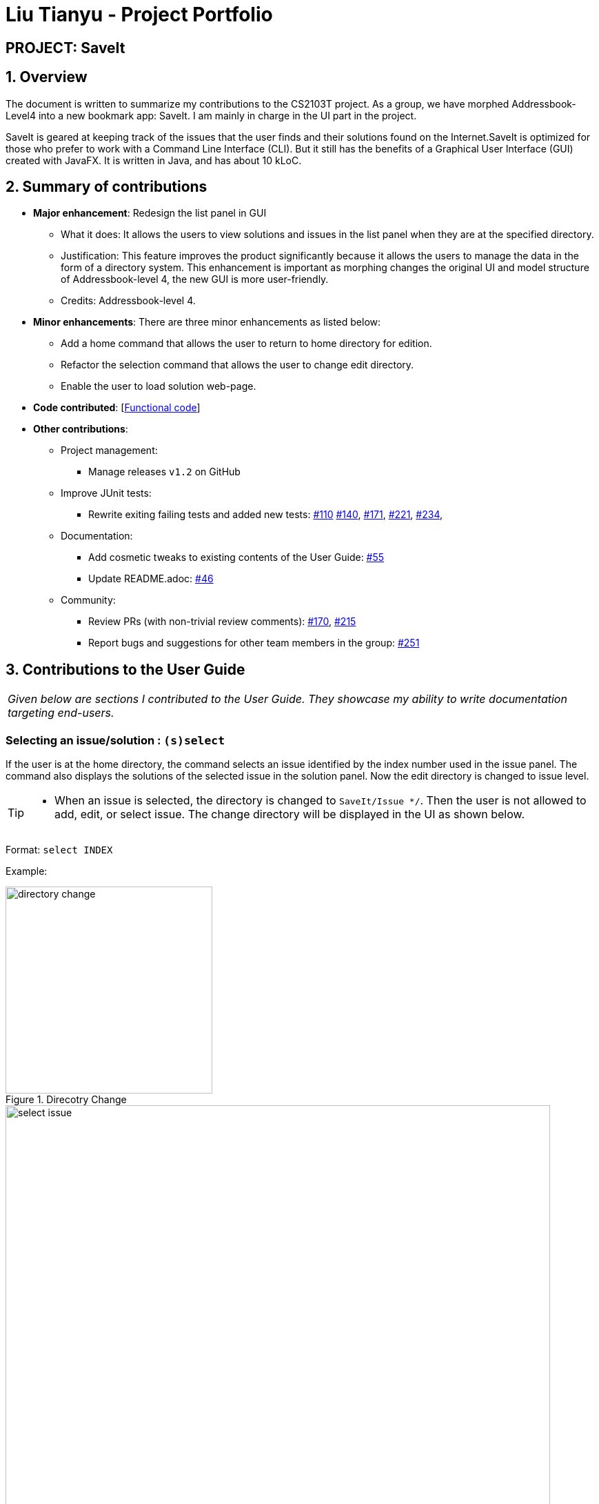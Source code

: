 = Liu Tianyu - Project Portfolio
:site-section: AboutUs
:imagesDir: ../images
:stylesDir: ../stylesheets

== PROJECT: SaveIt

== 1. Overview

The document is written to summarize my contributions to the CS2103T project.
As a group, we have morphed Addressbook-Level4 into a new bookmark app: SaveIt.
I am mainly in charge in the UI part in the project.

SaveIt​ is geared at keeping track of the issues that the user
finds and their solutions found on the Internet.SaveIt is ​optimized for those who prefer to work with a
Command Line Interface​ (CLI). But it still has the benefits of a Graphical
User Interface (GUI) created with JavaFX. It is written in Java, and has about 10 kLoC.

== 2. Summary of contributions
* *Major enhancement*: Redesign the list panel in GUI
** What it does: It allows the users to view solutions and issues in the list panel
 when they are at the specified directory.
** Justification: This feature improves the product significantly
because it allows the users to manage the data in the form of a directory system.
 This enhancement is important as morphing changes the original
UI and model structure of Addressbook-level 4, the new GUI is more user-friendly.
** Credits: Addressbook-level 4.

* *Minor enhancements*: There are three minor enhancements as listed below:
** Add a home command that allows the user to return to home directory for edition.
** Refactor the selection command that allows the user to change edit directory.
** Enable the user to load solution web-page.

* *Code contributed*: [https://nus-cs2103-ay1819s1.github.io/cs2103-dashboard/#=undefined&search=xllliu[Functional code]]

* *Other contributions*:

** Project management:
*** Manage releases `v1.2` on GitHub
** Improve JUnit tests:
*** Rewrite exiting failing tests and added new tests: https://github.com/CS2103-AY1819S1-T12-4/main/pull/110[#110]
https://github.com/CS2103-AY1819S1-T12-4/main/pull/140[#140],
https://github.com/CS2103-AY1819S1-T12-4/main/pull/171[#171],
https://github.com/CS2103-AY1819S1-T12-4/main/pull/221[#221],
https://github.com/CS2103-AY1819S1-T12-4/main/pull/234[#234],
** Documentation:
*** Add cosmetic tweaks to existing contents of the User Guide: https://github.com/CS2103-AY1819S1-T12-4/main/pull/55[#55]
*** Update README.adoc: https://github.com/CS2103-AY1819S1-T12-4/main/pull/46[#46]
** Community:
*** Review PRs (with non-trivial review comments): https://github.com/CS2103-AY1819S1-T12-4/main/pull/170[#170], https://github.com/CS2103-AY1819S1-T12-4/main/pull/215[#215]
*** Report bugs and suggestions for other team members in the group: https://github.com/CS2103-AY1819S1-T12-4/main/issues/251[#251]


== 3. Contributions to the User Guide


|===
|_Given below are sections I contributed to the User Guide. They showcase my ability to write documentation targeting end-users._
|===

=== Selecting an issue/solution  : `(s)select`

If the user is at the home directory, the command selects
 an issue identified by the index number used in the issue panel.
  The command also displays the solutions
  of the selected issue in the solution panel. Now the edit directory
is changed to issue level.

[TIP]
====
* When an issue is selected, the directory is changed to `SaveIt/Issue */`. Then
the user is not allowed to add, edit, or select issue.
The change directory will be displayed in the UI as shown below.
====
Format: `select INDEX`

Example:
****
.Direcotry Change
image::directory-change.png[width="300"]
.Select an Issue
image::select issue.png[width="790"]
****
If the user is at the issue directory, the command load the web link
 of the indexed solution in the built-in browser.

Example:
****
* `select 2`

.Seleting a Solution
image::select solution.png[width="790"]
****



[NOTE]
====
* The index refers to the index number shown in the list.
* The index *must be a positive integer* and `1, 2, 3, ...`
* The index cannot be bigger than the number of issues.
* All properties of this solutions will be displayed at the left side of the interface.
====

=== Returning to home directory  : `(hm)home`

Changes the current editing directory to the home directory. Besides,
 Shows a list of all issues in the list panel by index.

Format: `home`

Examples:
****
* `home`

.Return to Home Directory
image::home.png[width="790"]
****

[NOTE]
====
* All issues are listed in the list panel in home directory.
* The following commands can only be executed at home directory:
 `sort`, `addtag`, `refactortag`, `find`, `findtag`.
====


== 4.Contributions to the Developer Guide

|===
|_Given below are sections I contributed to the Developer Guide. They showcase my ability to write technical documentation and the technical depth of my contributions to the project._
|===

=== Directory Level Model

SaveIt manages a list of issues, with each issue containing a list of solutions.
 To manage the data with two-level structure, SaveIt implemented a directory model
  in the Model component and UI component.

==== Current Implementation
Currently a directory class is maintained in `SaveIt`. It consist of `root` level and `issue` level.
 The solution level is disabled for now as the complexity of current version of SaveIt
  does not require the three-level directory system.

===== Command Execution

Before any command is executed,
 it will query the current directory and determine the command result.
  Some commands will have different command word and command result at different directory, such as:
  `edit`, `add`. Some commands can only be executed at root level
  , such as `sort`, `addtag`, `refactortag`, `find`, `findtag`.

===== Home Command

To traverse between `root` and `issue` level, a new command `home` is added to the command list.
`home` Command changes the current directory to `root` level and post `DirectoryChangedEvent`,
 which invokes the UI to load the issue list in the list panel. It is shown in the sequence
 diagram below

.Home Command Sequence Diagram
image::HomeCommandSequenceDiagram.png[width="800"]

==== Design Consideration
===== Aspect: How to manage the issues and solutions with two-level structure

* **Alternative 1 (current choice):** Implement a directory level model explicitly.

** Pros: The data structure is clearer. Target users are familiar
 with director level system, such as file system in Linux.

** Cons: Changing directory may be inconvenient for users.

* **Alternative 2:** Manage the issue-solution structure by specifying index in commands.

** Pros: No need to change the previous structure.
** Cons:The structure is not clear and the users may be confused.

=== UI Enhancement
The figures below show the current UI for SaveIt v1.4.

.SaveIt UI Displaying Issue List
image::UI.png[width="790"]

.SaveIt UI Displaying Solution List
image::UI2.png[width="790"]

In the above figures, the left column is the list panel which displays the list of issues or
the list of solutions. The browser panel at bottom right displays the web page of the url as in the solution link.
When no page is loaded, it displays the default page as above. Whenever a solution is selected,
the browser panel loads the url given in the solution link as below.

.Browser Panel loading Web-Page
image::after selecting solution.png[width="790"]

==== Current Implementation
Currently the list panel implements a two-level structure. When the directory is at root level, it displays
a list of issues. When the directory is at issue level, it displays the solution list of the selected issue.
The list panel interacts with other components through `DirectoryChangedEvent` and `JumpToListRequestEvent`.
The sequence diagram is as shown below.

.Change From Solution List to Issue List
image::UI_Sequence_Diagram_1.png[width="790"]

.Change from Issue List to Solution List
image::UI_Sequence_Diagram_2.png[width="790"]

==== Design Consideration
* **Alternative 1 (current choice):** Use one panel and switch between the two list.
** Pros: The panel takes less space. It also represents the directory structure model in UI.
** Cons: Need to switch between lists. Cannot display the issues while displaying the solutions.

* **Alternative 2:** Use two panels to display the issue list and solution list.
** Pros: Both lists can be viewed at the same time. Implementation is easier.
** Cons: It takes too much space in the UI.



